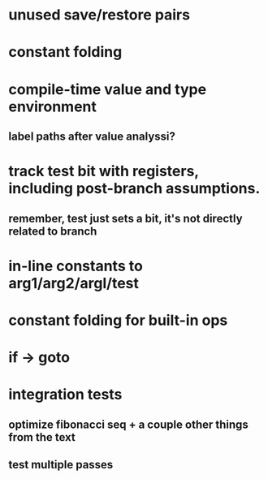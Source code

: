 * unused save/restore pairs
* constant folding
* compile-time value and type environment
** label paths after value analyssi?
* track test bit with registers, including post-branch assumptions.
** remember, test just sets a bit, it's not directly related to branch
* in-line constants to arg1/arg2/argl/test
* constant folding for built-in ops
* if -> goto
* integration tests
** optimize fibonacci seq + a couple other things from the text
** test multiple passes

